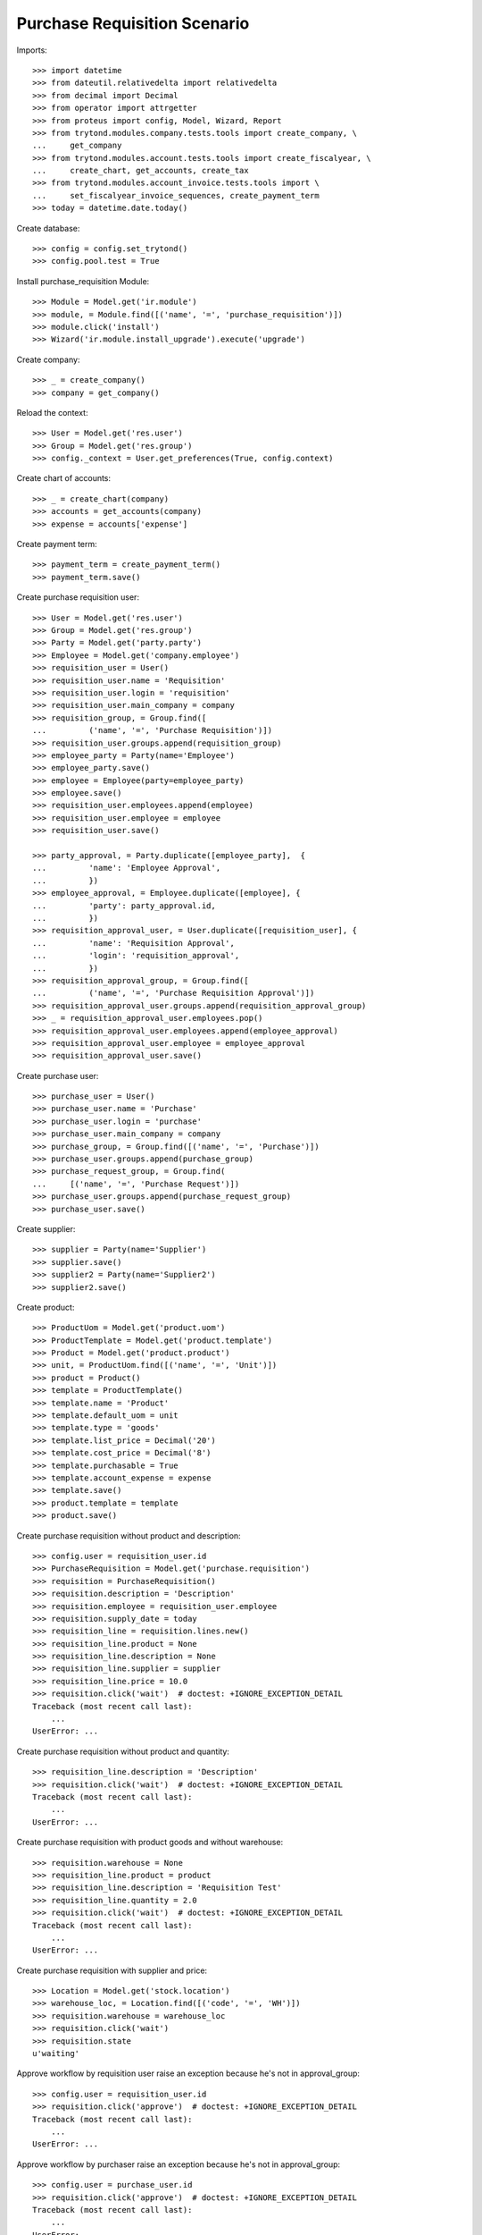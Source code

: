 =============================
Purchase Requisition Scenario
=============================

Imports::

    >>> import datetime
    >>> from dateutil.relativedelta import relativedelta
    >>> from decimal import Decimal
    >>> from operator import attrgetter
    >>> from proteus import config, Model, Wizard, Report
    >>> from trytond.modules.company.tests.tools import create_company, \
    ...     get_company
    >>> from trytond.modules.account.tests.tools import create_fiscalyear, \
    ...     create_chart, get_accounts, create_tax
    >>> from trytond.modules.account_invoice.tests.tools import \
    ...     set_fiscalyear_invoice_sequences, create_payment_term
    >>> today = datetime.date.today()

Create database::

    >>> config = config.set_trytond()
    >>> config.pool.test = True

Install purchase_requisition Module::

    >>> Module = Model.get('ir.module')
    >>> module, = Module.find([('name', '=', 'purchase_requisition')])
    >>> module.click('install')
    >>> Wizard('ir.module.install_upgrade').execute('upgrade')

Create company::

    >>> _ = create_company()
    >>> company = get_company()

Reload the context::

    >>> User = Model.get('res.user')
    >>> Group = Model.get('res.group')
    >>> config._context = User.get_preferences(True, config.context)

Create chart of accounts::

    >>> _ = create_chart(company)
    >>> accounts = get_accounts(company)
    >>> expense = accounts['expense']

Create payment term::

    >>> payment_term = create_payment_term()
    >>> payment_term.save()

Create purchase requisition user::

    >>> User = Model.get('res.user')
    >>> Group = Model.get('res.group')
    >>> Party = Model.get('party.party')
    >>> Employee = Model.get('company.employee')
    >>> requisition_user = User()
    >>> requisition_user.name = 'Requisition'
    >>> requisition_user.login = 'requisition'
    >>> requisition_user.main_company = company
    >>> requisition_group, = Group.find([
    ...         ('name', '=', 'Purchase Requisition')])
    >>> requisition_user.groups.append(requisition_group)
    >>> employee_party = Party(name='Employee')
    >>> employee_party.save()
    >>> employee = Employee(party=employee_party)
    >>> employee.save()
    >>> requisition_user.employees.append(employee)
    >>> requisition_user.employee = employee
    >>> requisition_user.save()

    >>> party_approval, = Party.duplicate([employee_party],  {
    ...         'name': 'Employee Approval',
    ...         })
    >>> employee_approval, = Employee.duplicate([employee], {
    ...         'party': party_approval.id,
    ...         })
    >>> requisition_approval_user, = User.duplicate([requisition_user], {
    ...         'name': 'Requisition Approval',
    ...         'login': 'requisition_approval',
    ...         })
    >>> requisition_approval_group, = Group.find([
    ...         ('name', '=', 'Purchase Requisition Approval')])
    >>> requisition_approval_user.groups.append(requisition_approval_group)
    >>> _ = requisition_approval_user.employees.pop()
    >>> requisition_approval_user.employees.append(employee_approval)
    >>> requisition_approval_user.employee = employee_approval
    >>> requisition_approval_user.save()

Create purchase user::

    >>> purchase_user = User()
    >>> purchase_user.name = 'Purchase'
    >>> purchase_user.login = 'purchase'
    >>> purchase_user.main_company = company
    >>> purchase_group, = Group.find([('name', '=', 'Purchase')])
    >>> purchase_user.groups.append(purchase_group)
    >>> purchase_request_group, = Group.find(
    ...     [('name', '=', 'Purchase Request')])
    >>> purchase_user.groups.append(purchase_request_group)
    >>> purchase_user.save()


Create supplier::

    >>> supplier = Party(name='Supplier')
    >>> supplier.save()
    >>> supplier2 = Party(name='Supplier2')
    >>> supplier2.save()

Create product::

    >>> ProductUom = Model.get('product.uom')
    >>> ProductTemplate = Model.get('product.template')
    >>> Product = Model.get('product.product')
    >>> unit, = ProductUom.find([('name', '=', 'Unit')])
    >>> product = Product()
    >>> template = ProductTemplate()
    >>> template.name = 'Product'
    >>> template.default_uom = unit
    >>> template.type = 'goods'
    >>> template.list_price = Decimal('20')
    >>> template.cost_price = Decimal('8')
    >>> template.purchasable = True
    >>> template.account_expense = expense
    >>> template.save()
    >>> product.template = template
    >>> product.save()

Create purchase requisition without product and description::

    >>> config.user = requisition_user.id
    >>> PurchaseRequisition = Model.get('purchase.requisition')
    >>> requisition = PurchaseRequisition()
    >>> requisition.description = 'Description'
    >>> requisition.employee = requisition_user.employee
    >>> requisition.supply_date = today
    >>> requisition_line = requisition.lines.new()
    >>> requisition_line.product = None
    >>> requisition_line.description = None
    >>> requisition_line.supplier = supplier
    >>> requisition_line.price = 10.0
    >>> requisition.click('wait')  # doctest: +IGNORE_EXCEPTION_DETAIL
    Traceback (most recent call last):
        ...
    UserError: ...

Create purchase requisition without product and quantity::

    >>> requisition_line.description = 'Description'
    >>> requisition.click('wait')  # doctest: +IGNORE_EXCEPTION_DETAIL
    Traceback (most recent call last):
        ...
    UserError: ...

Create purchase requisition with product goods and without warehouse::

    >>> requisition.warehouse = None
    >>> requisition_line.product = product
    >>> requisition_line.description = 'Requisition Test'
    >>> requisition_line.quantity = 2.0
    >>> requisition.click('wait')  # doctest: +IGNORE_EXCEPTION_DETAIL
    Traceback (most recent call last):
        ...
    UserError: ...

Create purchase requisition with supplier and price::

    >>> Location = Model.get('stock.location')
    >>> warehouse_loc, = Location.find([('code', '=', 'WH')])
    >>> requisition.warehouse = warehouse_loc
    >>> requisition.click('wait')
    >>> requisition.state
    u'waiting'

Approve workflow by requisition user raise an exception because he's not in
approval_group::

    >>> config.user = requisition_user.id
    >>> requisition.click('approve')  # doctest: +IGNORE_EXCEPTION_DETAIL
    Traceback (most recent call last):
        ...
    UserError: ...

Approve workflow by purchaser raise an exception because he's not in
approval_group::

    >>> config.user = purchase_user.id
    >>> requisition.click('approve')  # doctest: +IGNORE_EXCEPTION_DETAIL
    Traceback (most recent call last):
        ...
    UserError: ...

Approve workflow with user in approval_group::

    >>> config.user = requisition_approval_user.id
    >>> requisition.click('approve')
    >>> requisition.state
    u'processing'

Create Purchase order from Request::

    >>> config.user = purchase_user.id
    >>> PurchaseRequest = Model.get('purchase.request')
    >>> pr, = PurchaseRequest.find([('state', '=', 'draft')])
    >>> pr.state
    'draft'
    >>> pr.product == product
    True
    >>> pr.party == supplier
    True
    >>> pr.quantity
    2.0
    >>> pr.computed_quantity
    2.0
    >>> pr.supply_date == today
    True
    >>> pr.warehouse == warehouse_loc
    True
    >>> create_purchase = Wizard('purchase.request.create_purchase', [pr])
    >>> pr.state
    'purchased'
    >>> requisition.state
    u'processing'

Cancel the purchase order::

    >>> Purchase = Model.get('purchase.purchase')
    >>> purchase, = Purchase.find([('state', '=', 'draft')])
    >>> purchase.click('cancel')
    >>> purchase.state
    u'cancel'
    >>> pr.reload()
    >>> pr.state
    'exception'
    >>> requisition.reload()
    >>> requisition.state
    u'done'

Handle request exception::

    >>> handle_exception = Wizard(
    ...     'purchase.request.handle.purchase.cancellation', [pr])
    >>> handle_exception.execute('reset')
    >>> pr.state
    'draft'
    >>> requisition.reload()
    >>> requisition.state
    u'processing'
    >>> create_purchase = Wizard('purchase.request.create_purchase', [pr])
    >>> pr.state
    'purchased'
    >>> requisition.reload()
    >>> requisition.state
    u'processing'

Confirm the purchase order::

    >>> purchase, = Purchase.find([('state', '=', 'draft')])
    >>> purchase.payment_term = payment_term
    >>> purchase.click('quote')
    >>> requisition.reload()
    >>> requisition.state
    u'processing'
    >>> purchase.click('confirm')
    >>> purchase.reload()
    >>> purchase.state
    u'confirmed'
    >>> requisition.reload()
    >>> requisition.state
    u'done'

Try to delete requisition done::

    >>> config.user = requisition_user.id
    >>> PurchaseRequisition.delete([requisition])  # doctest: +IGNORE_EXCEPTION_DETAIL
    Traceback (most recent call last):
        ...
    UserError: ...

Delete draft requisition::

    >>> requisition = PurchaseRequisition()
    >>> requisition.employee = requisition_user.employee
    >>> requisition.supply_date = today
    >>> requisition.save()
    >>> PurchaseRequisition.delete([requisition])

Create purchase requisition with two different suppliers::

    >>> config.user = requisition_user.id
    >>> requisition = PurchaseRequisition()
    >>> requisition.description = 'Description'
    >>> requisition.employee = requisition_user.employee
    >>> requisition.supply_date = today
    >>> requisition_line = requisition.lines.new()
    >>> requisition_line.product = product
    >>> requisition_line.description = 'Description'
    >>> requisition_line.quantity = 4.0
    >>> requisition_line.supplier = supplier
    >>> requisition_line = requisition.lines.new()
    >>> requisition_line.product = product
    >>> requisition_line.description = 'Description2'
    >>> requisition_line.quantity = 2.0
    >>> requisition_line.supplier = supplier2
    >>> requisition.click('wait')

    >>> config.user = requisition_approval_user.id
    >>> requisition.click('approve')

    >>> config.user = purchase_user.id
    >>> pr = PurchaseRequest.find([('state', '=', 'draft')])
    >>> len(pr)
    2
    >>> pr[0].party == supplier2
    True
    >>> pr[1].party == supplier
    True
    >>> create_purchase = Wizard('purchase.request.create_purchase', pr)
    >>> purchase, = Purchase.find([
    ...         ('state', '=', 'draft'),
    ...         ('party', '=', supplier.id),
    ...         ])
    >>> purchase.payment_term = payment_term
    >>> purchase.click('cancel')
    >>> requisition.reload()
    >>> requisition.state
    u'processing'
    >>> purchase, = Purchase.find([
    ...         ('state', '=', 'draft'),
    ...         ('party', '=', supplier2.id),
    ...         ])
    >>> purchase.payment_term = payment_term
    >>> purchase.click('quote')
    >>> purchase.click('confirm')
    >>> requisition.reload()
    >>> requisition.state
    u'done'

Create purchase requisition then cancel::

    >>> config.user = requisition_user.id
    >>> requisition = PurchaseRequisition()
    >>> requisition.description = 'Description'
    >>> requisition.employee = requisition_user.employee
    >>> requisition.supply_date = today
    >>> requisition_line = requisition.lines.new()
    >>> requisition_line.description = 'Description'
    >>> requisition_line.quantity = 4.0
    >>> requisition_line.product = product
    >>> requisition.click('cancel')
    >>> requisition.state
    u'cancel'

Create purchase requisition, wait then reject::

    >>> config.user = requisition_user.id
    >>> requisition = PurchaseRequisition()
    >>> requisition.description = 'Description'
    >>> requisition.employee = requisition_user.employee
    >>> requisition.supply_date = today
    >>> requisition_line = requisition.lines.new()
    >>> requisition_line.description = 'Description'
    >>> requisition_line.quantity = 4.0
    >>> requisition_line.product = product
    >>> requisition.click('wait')
    >>> requisition.state
    u'waiting'

    >>> config.user = requisition_approval_user.id
    >>> requisition.click('reject')
    >>> requisition.state
    u'rejected'

